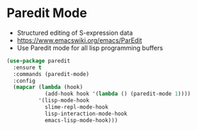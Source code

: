 
* Paredit Mode
  - Structured editing of S-expression data
  - https://www.emacswiki.org/emacs/ParEdit
  - Use Paredit mode for all lisp programming buffers

  #+begin_src emacs-lisp
    (use-package paredit
      :ensure t
      :commands (paredit-mode)
      :config
      (mapcar (lambda (hook)
                (add-hook hook '(lambda () (paredit-mode 1))))
              '(lisp-mode-hook
                slime-repl-mode-hook
                lisp-interaction-mode-hook
                emacs-lisp-mode-hook)))
  #+end_src
